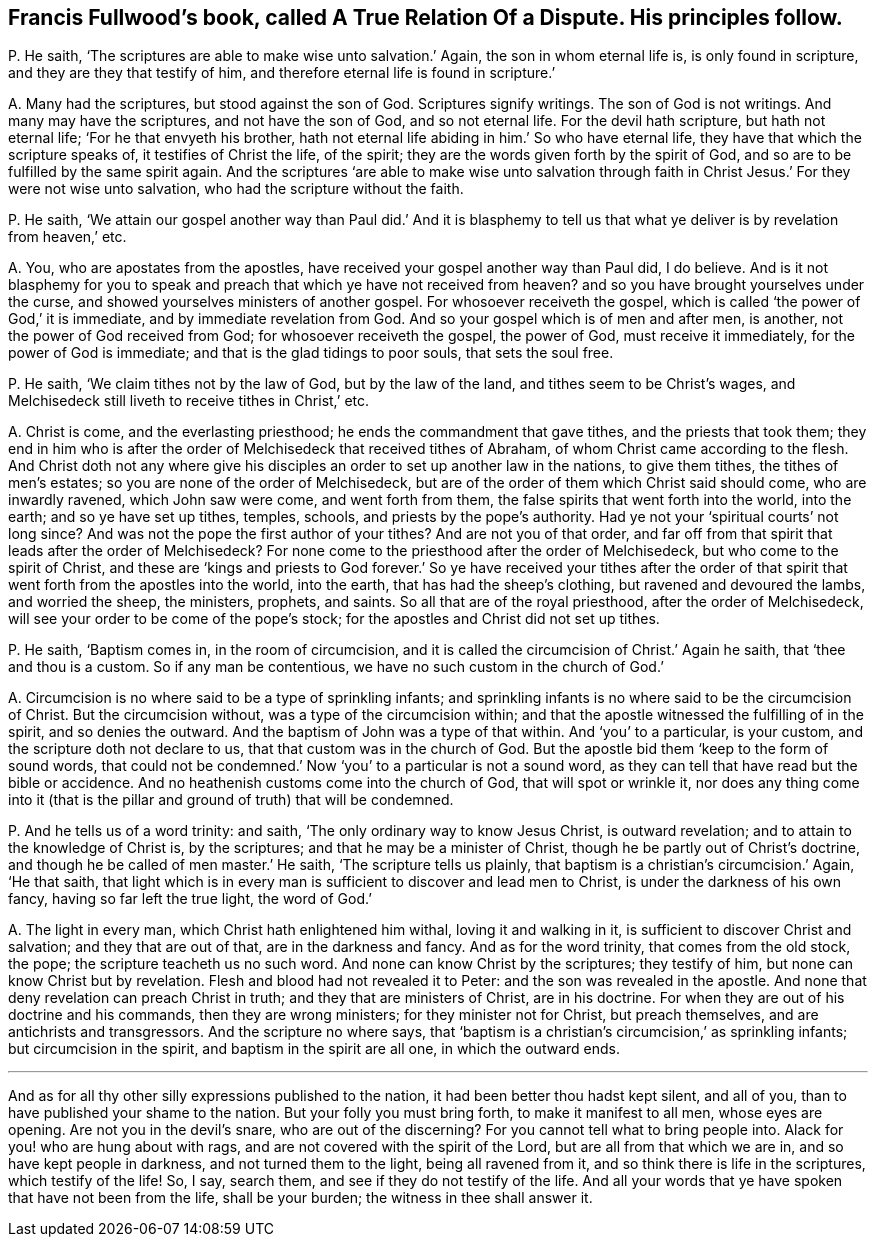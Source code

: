 [#ch-23.style-blurb, short="A True Relation of a Dispute"]
== Francis Fullwood`'s book, called [.book-title]#A True Relation Of a Dispute.# His principles follow.

[.discourse-part]
P+++.+++ He saith, '`The scriptures are able to make wise unto salvation.`' Again,
the son in whom eternal life is, is only found in scripture,
and they are they that testify of him,
and therefore eternal life is found in scripture.`'

[.discourse-part]
A+++.+++ Many had the scriptures, but stood against the son of God.
Scriptures signify writings.
The son of God is not writings.
And many may have the scriptures, and not have the son of God, and so not eternal life.
For the devil hath scripture, but hath not eternal life;
'`For he that envyeth his brother,
hath not eternal life abiding in him.`' So who have eternal life,
they have that which the scripture speaks of, it testifies of Christ the life,
of the spirit; they are the words given forth by the spirit of God,
and so are to be fulfilled by the same spirit again.
And the scriptures '`are able to make wise unto salvation through
faith in Christ Jesus.`' For they were not wise unto salvation,
who had the scripture without the faith.

[.discourse-part]
P+++.+++ He saith,
'`We attain our gospel another way than Paul did.`' And it is blasphemy
to tell us that what ye deliver is by revelation from heaven,`' etc.

[.discourse-part]
A+++.+++ You, who are apostates from the apostles,
have received your gospel another way than Paul did, I do believe.
And is it not blasphemy for you to speak and preach
that which ye have not received from heaven?
and so you have brought yourselves under the curse,
and showed yourselves ministers of another gospel.
For whosoever receiveth the gospel,
which is called '`the power of God,`' it is immediate,
and by immediate revelation from God.
And so your gospel which is of men and after men, is another,
not the power of God received from God; for whosoever receiveth the gospel,
the power of God, must receive it immediately, for the power of God is immediate;
and that is the glad tidings to poor souls, that sets the soul free.

[.discourse-part]
P+++.+++ He saith, '`We claim tithes not by the law of God, but by the law of the land,
and tithes seem to be Christ`'s wages,
and Melchisedeck still liveth to receive tithes in Christ,`' etc.

[.discourse-part]
A+++.+++ Christ is come, and the everlasting priesthood;
he ends the commandment that gave tithes, and the priests that took them;
they end in him who is after the order of Melchisedeck that received tithes of Abraham,
of whom Christ came according to the flesh.
And Christ doth not any where give his disciples
an order to set up another law in the nations,
to give them tithes, the tithes of men`'s estates;
so you are none of the order of Melchisedeck,
but are of the order of them which Christ said should come, who are inwardly ravened,
which John saw were come, and went forth from them,
the false spirits that went forth into the world, into the earth;
and so ye have set up tithes, temples, schools, and priests by the pope`'s authority.
Had ye not your '`spiritual courts`' not long since?
And was not the pope the first author of your tithes?
And are not you of that order,
and far off from that spirit that leads after the order of Melchisedeck?
For none come to the priesthood after the order of Melchisedeck,
but who come to the spirit of Christ,
and these are '`kings and priests to God forever.`' So ye have received your tithes
after the order of that spirit that went forth from the apostles into the world,
into the earth, that has had the sheep`'s clothing, but ravened and devoured the lambs,
and worried the sheep, the ministers, prophets, and saints.
So all that are of the royal priesthood, after the order of Melchisedeck,
will see your order to be come of the pope`'s stock;
for the apostles and Christ did not set up tithes.

[.discourse-part]
P+++.+++ He saith, '`Baptism comes in, in the room of circumcision,
and it is called the circumcision of Christ.`' Again he saith,
that '`thee and thou is a custom.
So if any man be contentious, we have no such custom in the church of God.`'

[.discourse-part]
A+++.+++ Circumcision is no where said to be a type of sprinkling infants;
and sprinkling infants is no where said to be the circumcision of Christ.
But the circumcision without, was a type of the circumcision within;
and that the apostle witnessed the fulfilling of in the spirit,
and so denies the outward.
And the baptism of John was a type of that within.
And '`you`' to a particular, is your custom, and the scripture doth not declare to us,
that that custom was in the church of God.
But the apostle bid them '`keep to the form of sound words,
that could not be condemned.`' Now '`you`' to a particular is not a sound word,
as they can tell that have read but the bible or accidence.
And no heathenish customs come into the church of God, that will spot or wrinkle it,
nor does any thing come into it (that is the pillar
and ground of truth) that will be condemned.

[.discourse-part]
P+++.+++ And he tells us of a word trinity: and saith,
'`The only ordinary way to know Jesus Christ, is outward revelation;
and to attain to the knowledge of Christ is, by the scriptures;
and that he may be a minister of Christ, though he be partly out of Christ`'s doctrine,
and though he be called of men master.`' He saith, '`The scripture tells us plainly,
that baptism is a christian`'s circumcision.`' Again, '`He that saith,
that light which is in every man is sufficient to discover and lead men to Christ,
is under the darkness of his own fancy, having so far left the true light,
the word of God.`'

[.discourse-part]
A+++.+++ The light in every man, which Christ hath enlightened him withal,
loving it and walking in it, is sufficient to discover Christ and salvation;
and they that are out of that, are in the darkness and fancy.
And as for the word trinity, that comes from the old stock, the pope;
the scripture teacheth us no such word.
And none can know Christ by the scriptures; they testify of him,
but none can know Christ but by revelation.
Flesh and blood had not revealed it to Peter: and the son was revealed in the apostle.
And none that deny revelation can preach Christ in truth;
and they that are ministers of Christ, are in his doctrine.
For when they are out of his doctrine and his commands, then they are wrong ministers;
for they minister not for Christ, but preach themselves,
and are antichrists and transgressors.
And the scripture no where says,
that '`baptism is a christian`'s circumcision,`' as sprinkling infants;
but circumcision in the spirit, and baptism in the spirit are all one,
in which the outward ends.

[.small-break]
'''

And as for all thy other silly expressions published to the nation,
it had been better thou hadst kept silent, and all of you,
than to have published your shame to the nation.
But your folly you must bring forth, to make it manifest to all men,
whose eyes are opening.
Are not you in the devil`'s snare, who are out of the discerning?
For you cannot tell what to bring people into.
Alack for you! who are hung about with rags,
and are not covered with the spirit of the Lord, but are all from that which we are in,
and so have kept people in darkness, and not turned them to the light,
being all ravened from it, and so think there is life in the scriptures,
which testify of the life!
So, I say, search them, and see if they do not testify of the life.
And all your words that ye have spoken that have not been from the life,
shall be your burden; the witness in thee shall answer it.
